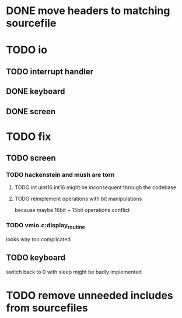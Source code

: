 * DONE move headers to matching sourcefile
* TODO io
** TODO interrupt handler
** DONE keyboard  
** DONE screen
   
* TODO fix
** TODO screen
*** TODO hackenstein and mush are torn
**** TODO int uint16 int16 might be inconsequent through the codebase
**** TODO reimplement operations with bit manipulations
     because maybe 16bit ~ 15bit operations conflict
*** TODO vmio.c:display_routine
   looks way too complicated
   
** TODO keyboard
   switch back to 0 with sleep might be badly implemented
   
* TODO remove unneeded includes from sourcefiles
